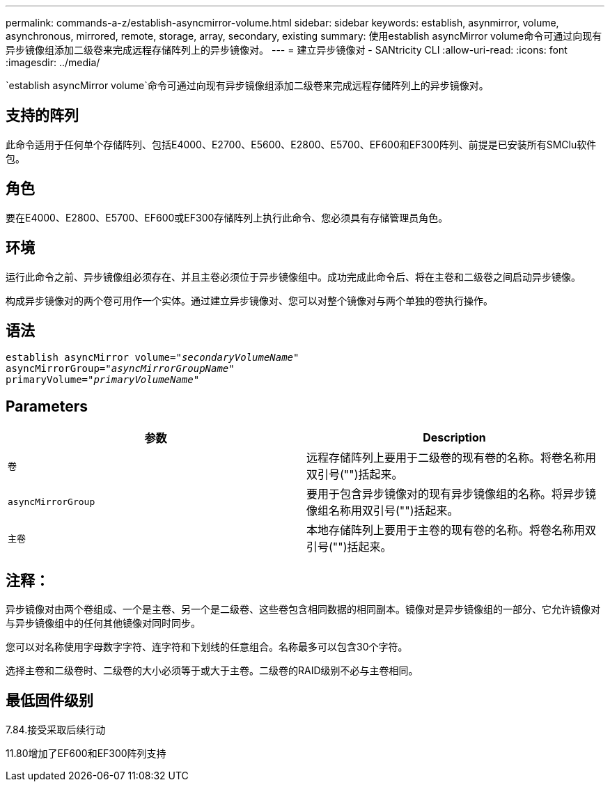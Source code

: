 ---
permalink: commands-a-z/establish-asyncmirror-volume.html 
sidebar: sidebar 
keywords: establish, asynmirror, volume, asynchronous, mirrored, remote, storage, array, secondary, existing 
summary: 使用establish asyncMirror volume命令可通过向现有异步镜像组添加二级卷来完成远程存储阵列上的异步镜像对。 
---
= 建立异步镜像对 - SANtricity CLI
:allow-uri-read: 
:icons: font
:imagesdir: ../media/


[role="lead"]
`establish asyncMirror volume`命令可通过向现有异步镜像组添加二级卷来完成远程存储阵列上的异步镜像对。



== 支持的阵列

此命令适用于任何单个存储阵列、包括E4000、E2700、E5600、E2800、E5700、EF600和EF300阵列、前提是已安装所有SMClu软件包。



== 角色

要在E4000、E2800、E5700、EF600或EF300存储阵列上执行此命令、您必须具有存储管理员角色。



== 环境

运行此命令之前、异步镜像组必须存在、并且主卷必须位于异步镜像组中。成功完成此命令后、将在主卷和二级卷之间启动异步镜像。

构成异步镜像对的两个卷可用作一个实体。通过建立异步镜像对、您可以对整个镜像对与两个单独的卷执行操作。



== 语法

[source, cli, subs="+macros"]
----
pass:quotes[establish asyncMirror volume="_secondaryVolumeName_"]
pass:quotes[asyncMirrorGroup="_asyncMirrorGroupName_"]
pass:quotes[primaryVolume="_primaryVolumeName_"]
----


== Parameters

[cols="2*"]
|===
| 参数 | Description 


 a| 
`卷`
 a| 
远程存储阵列上要用于二级卷的现有卷的名称。将卷名称用双引号("")括起来。



 a| 
`asyncMirrorGroup`
 a| 
要用于包含异步镜像对的现有异步镜像组的名称。将异步镜像组名称用双引号("")括起来。



 a| 
`主卷`
 a| 
本地存储阵列上要用于主卷的现有卷的名称。将卷名称用双引号("")括起来。

|===


== 注释：

异步镜像对由两个卷组成、一个是主卷、另一个是二级卷、这些卷包含相同数据的相同副本。镜像对是异步镜像组的一部分、它允许镜像对与异步镜像组中的任何其他镜像对同时同步。

您可以对名称使用字母数字字符、连字符和下划线的任意组合。名称最多可以包含30个字符。

选择主卷和二级卷时、二级卷的大小必须等于或大于主卷。二级卷的RAID级别不必与主卷相同。



== 最低固件级别

7.84.接受采取后续行动

11.80增加了EF600和EF300阵列支持
